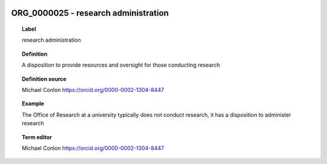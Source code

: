 
  .. _ORG_0000025:
  .. _research administration:
  .. index:: 
     single: ORG_0000025; research administration
     single: research administration; ORG_0000025

ORG_0000025 - research administration
====================================================================================

.. topic:: Label

    research administration

.. topic:: Definition

    A disposition to provide resources and oversight for those conducting research

.. topic:: Definition source

    Michael Conlon https://orcid.org/0000-0002-1304-8447

.. topic:: Example

    The Office of Research at a university typically does not conduct research, it has a disposition to administer research

.. topic:: Term editor

    Michael Conlon https://orcid.org/0000-0002-1304-8447


